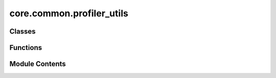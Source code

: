 core.common.profiler_utils
==========================

.. py:module:: core.common.profiler_utils

.. autoapi-nested-parse::

   Copyright (c) Meta Platforms, Inc. and affiliates.

   This source code is licensed under the MIT license found in the
   LICENSE file in the root directory of this source tree.



Classes
-------

.. autoapisummary::

   core.common.profiler_utils.ProfilerCallback


Functions
---------

.. autoapisummary::

   core.common.profiler_utils.get_default_profiler_handler
   core.common.profiler_utils.get_profile_schedule


Module Contents
---------------

.. py:function:: get_default_profiler_handler(run_id: str, output_dir: str, logger: fairchem.core.common.logger.Logger, all_ranks: bool = False)

   Get a standard callback handle for the pytorch profiler


.. py:function:: get_profile_schedule(wait: int = 5, warmup: int = 5, active: int = 2)

   Get a profile schedule and total number of steps to run
   check pytorch docs on the meaning of these paramters:
   https://pytorch.org/docs/stable/profiler.html#torch.profiler.schedule
   Example usage:
   ```
   trace_handler = get_default_profiler_handler(run_id = self.config["cmd"]["timestamp_id"],
                                                   output_dir = self.config["cmd"]["results_dir"],
                                                   logger = self.logger)
   profile_schedule, total_profile_steps = get_profile_schedule()

   with profile(
       activities=[ProfilerActivity.CPU, ProfilerActivity.CUDA],
       schedule=profile_schedule,
       on_trace_ready=trace_handler
   ) as p:
       for i in steps:
           <code block to profile>
           if i < total_profile_steps:
               p.step()


.. py:class:: ProfilerCallback(job_config: omegaconf.DictConfig, wait_steps: int = 5, warmup_steps: int = 5, active_steps: int = 2, all_ranks: bool = False, activities: tuple = (ProfilerActivity.CPU, ProfilerActivity.CUDA))

   Bases: :py:obj:`torchtnt.framework.callback.Callback`


   A Callback is an optional extension that can be used to supplement your loop with additional functionality. Good candidates
   for such logic are ones that can be re-used across units. Callbacks are generally not intended for modeling code; this should go
   in your `Unit <https://www.internalfb.com/intern/staticdocs/torchtnt/framework/unit.html>`_. To write your own callback,
   subclass the Callback class and add your own code into the hooks.

   Below is an example of a basic callback which prints a message at various points during execution.

   .. code-block:: python

     from torchtnt.framework.callback import Callback
     from torchtnt.framework.state import State
     from torchtnt.framework.unit import TEvalUnit, TPredictUnit, TTrainUnit

     class PrintingCallback(Callback):
         def on_train_start(self, state: State, unit: TTrainUnit) -> None:
             print("Starting training")

         def on_train_end(self, state: State, unit: TTrainUnit) -> None:
             print("Ending training")

         def on_eval_start(self, state: State, unit: TEvalUnit) -> None:
             print("Starting evaluation")

         def on_eval_end(self, state: State, unit: TEvalUnit) -> None:
             print("Ending evaluation")

         def on_predict_start(self, state: State, unit: TPredictUnit) -> None:
             print("Starting prediction")

         def on_predict_end(self, state: State, unit: TPredictUnit) -> None:
             print("Ending prediction")

   To use a callback, instantiate the class and pass it in the ``callbacks`` parameter to the :py:func:`~torchtnt.framework.train`, :py:func:`~torchtnt.framework.evaluate`,
   :py:func:`~torchtnt.framework.predict`, or :py:func:`~torchtnt.framework.fit` entry point.

   .. code-block:: python

     printing_callback = PrintingCallback()
     train(train_unit, train_dataloader, callbacks=[printing_callback])


   .. py:attribute:: profiler


   .. py:method:: on_train_start(state: torchtnt.framework.State, unit: torchtnt.framework.TTrainUnit) -> None

      Hook called before training starts.



   .. py:method:: on_train_step_end(state: torchtnt.framework.State, unit: torchtnt.framework.TTrainUnit) -> None

      Hook called after a train step ends.



